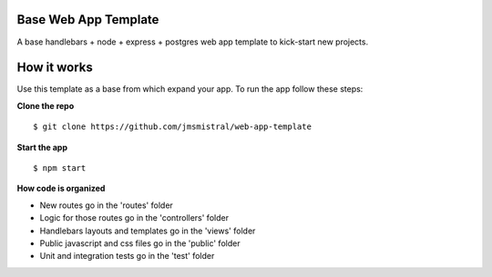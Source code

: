 Base Web App Template
---------------------

A base handlebars + node + express + postgres web app template to kick-start new projects.

How it works
------------

Use this template as a base from which expand your app.
To run the app follow these steps:

**Clone the repo**
::
   $ git clone https://github.com/jmsmistral/web-app-template

**Start the app**
::
   $ npm start

**How code is organized**

- New routes go in the 'routes' folder
- Logic for those routes go in the 'controllers' folder
- Handlebars layouts and templates go in the 'views' folder
- Public javascript and css files go in the 'public' folder 
- Unit and integration tests go in the 'test' folder
